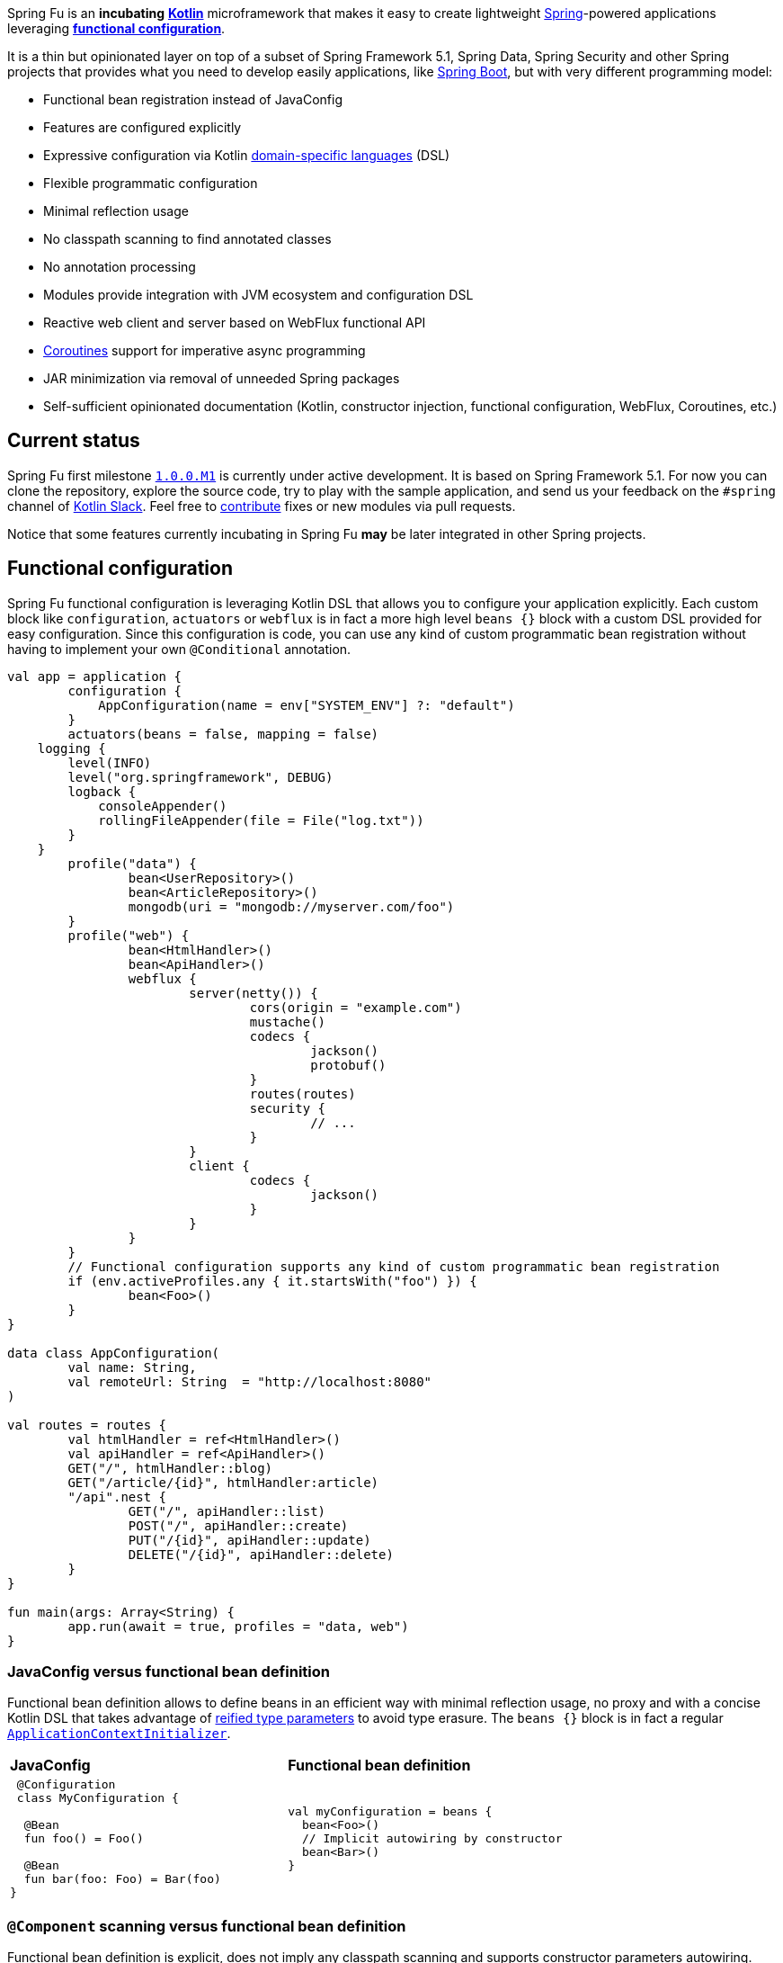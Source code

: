 Spring Fu is an **incubating** https://kotlinlang.org/[**Kotlin**] microframework that makes it easy to create lightweight https://spring.io/projects/spring-framework[Spring]-powered applications leveraging **https://spring.io/blog/2017/08/01/spring-framework-5-kotlin-apis-the-functional-way[functional configuration]**.

It is a thin but opinionated layer on top of a subset of Spring Framework 5.1, Spring Data, Spring Security and other Spring projects that provides what you need to develop easily applications, like https://github.com/spring-projects/spring-boot[Spring Boot], but with very different programming model:

* Functional bean registration instead of JavaConfig
* Features are configured explicitly
* Expressive configuration via Kotlin https://kotlinlang.org/docs/reference/type-safe-builders.html[domain-specific languages] (DSL)
* Flexible programmatic configuration
* Minimal reflection usage
* No classpath scanning to find annotated classes
* No annotation processing
* Modules provide integration with JVM ecosystem and configuration DSL
* Reactive web client and server based on WebFlux functional API
* https://github.com/Kotlin/kotlinx.coroutines/blob/master/coroutines-guide.md[Coroutines] support for imperative async programming
* JAR minimization via removal of unneeded Spring packages
* Self-sufficient opinionated documentation (Kotlin, constructor injection, functional configuration, WebFlux, Coroutines, etc.)

== Current status

Spring Fu first milestone https://github.com/sdeleuze/spring-fu/milestone/1[`1.0.0.M1`] is currently under active development. It is based on Spring Framework 5.1. For now you can clone the repository, explore the source code, try to play with the sample application, and send us your feedback on the `#spring` channel of http://slack.kotlinlang.org/[Kotlin Slack]. Feel free to https://github.com/sdeleuze/spring-fu/blob/master/CONTRIBUTING.adoc[contribute] fixes or new modules via pull requests.

Notice that some features currently incubating in Spring Fu **may** be later integrated in other Spring projects.

== Functional configuration

Spring Fu functional configuration is leveraging Kotlin DSL that allows you to configure your application explicitly. Each custom block like `configuration`, `actuators` or `webflux` is in fact a more high level `beans {}` block with a custom DSL provided for easy configuration. Since this configuration is code, you can use any kind of custom programmatic bean registration without having to implement your own `@Conditional` annotation.

```kotlin
val app = application {
	configuration {
	    AppConfiguration(name = env["SYSTEM_ENV"] ?: "default")
	}
	actuators(beans = false, mapping = false)
    logging {
        level(INFO)
        level("org.springframework", DEBUG)
        logback {
            consoleAppender()
            rollingFileAppender(file = File("log.txt"))
        }
    }
	profile("data") {
		bean<UserRepository>()
		bean<ArticleRepository>()
		mongodb(uri = "mongodb://myserver.com/foo")
	}
	profile("web") {
		bean<HtmlHandler>()
		bean<ApiHandler>()
		webflux {
			server(netty()) {
				cors(origin = "example.com")
				mustache()
				codecs {
					jackson()
					protobuf()
				}
				routes(routes)
				security {
					// ...
				}
			}
			client {
				codecs {
					jackson()
				}
			}
		}
	}
	// Functional configuration supports any kind of custom programmatic bean registration
	if (env.activeProfiles.any { it.startsWith("foo") }) {
		bean<Foo>()
	}
}

data class AppConfiguration(
	val name: String,
	val remoteUrl: String  = "http://localhost:8080"
)

val routes = routes {
	val htmlHandler = ref<HtmlHandler>()
	val apiHandler = ref<ApiHandler>()
	GET("/", htmlHandler::blog)
	GET("/article/{id}", htmlHandler:article)
	"/api".nest {
		GET("/", apiHandler::list)
		POST("/", apiHandler::create)
		PUT("/{id}", apiHandler::update)
		DELETE("/{id}", apiHandler::delete)
	}
}

fun main(args: Array<String) {
	app.run(await = true, profiles = "data, web")
}
```

=== JavaConfig versus functional bean definition

Functional bean definition allows to define beans in an efficient way with minimal reflection usage, no proxy and with a concise Kotlin DSL that takes advantage of https://kotlinlang.org/docs/reference/inline-functions.html#reified-type-parameters[reified type parameters] to avoid type erasure. The `beans {}` block is in fact a regular https://docs.spring.io/spring-framework/docs/current/javadoc-api/org/springframework/context/ApplicationContextInitializer.html[`ApplicationContextInitializer`].

|=====
a|**JavaConfig** |**Functional bean definition**
a|
```kotlin
 @Configuration
 class MyConfiguration {

  @Bean
  fun foo() = Foo()

  @Bean
  fun bar(foo: Foo) = Bar(foo)
}
```

a|
```kotlin
val myConfiguration = beans {
  bean<Foo>()
  // Implicit autowiring by constructor
  bean<Bar>()
}
|=====

=== `@Component` scanning versus functional bean definition

Functional bean definition is explicit, does not imply any classpath scanning and supports constructor parameters autowiring.

|=====
a|**`@Component` scanning** |**Functional bean definition**
a|
```kotlin
@Component
class Foo {
  // ...
}

@Component
class Bar(private val f: Foo) {
  // ...
}
```

a|
```kotlin
class Foo {
  // ...
}
class Bar(private val f: Foo) {
  // ...
}

beans {
  bean<Foo>()
  bean<Bar>()
}
|=====

=== Annotation-based controller versus Kotlin WebFlux router

Kotlin WebFlux router provides a simple but powerful way to implement your web application. HTTP API, streaming but also viw rendering are supported.

|=====
a|**Annotation-based controller** |**Kotlin WebFlux router**
a|
```kotlin
@RestController
@RequestMapping("/api/article")
class MyController(private val r: MyRepository) {

  @GetMapping("/")
  fun findAll() =
    r.findAll()

  @GetMapping("/{id}")
  fun findOne(@PathVariable id: Long) =
    repository.findById(id)
  }
}
```

a|
```kotlin
router {
  val r = ref<MyRepository>()
  "/api/article".nest {
    GET("/") {
      r.findAll()
    }
    GET("/{id}") {
      val id = it.pathVariable("id")
      r.findById(id)
    }
  }
}
|=====

== Reference documentation

https://github.com/sdeleuze/spring-fu/tree/master/core[Core]

Modules: https://github.com/sdeleuze/spring-fu/tree/master/modules/dynamic-configuration[Dynamic configuration],
https://github.com/sdeleuze/spring-fu/tree/master/modules/jackson[Jackson], https://github.com/sdeleuze/spring-fu/tree/master/modules/mongodb[MongoDB] with  https://github.com/sdeleuze/spring-fu/tree/master/modules/mongodb/coroutines[Coroutines] support, https://github.com/sdeleuze/spring-fu/tree/master/modules/mustache[Mustache], https://github.com/sdeleuze/spring-fu/tree/master/modules/test[Test], https://github.com/sdeleuze/spring-fu/tree/master/modules/webflux[WebFlux]
with https://github.com/sdeleuze/spring-fu/tree/master/modules/webflux/coroutines[Coroutines], https://github.com/sdeleuze/spring-fu/tree/master/modules/webflux/netty[Netty] and https://github.com/sdeleuze/spring-fu/tree/master/modules/webflux/tomcat[Tomcat] support,

Planned modules: CORS, security, logging, multipart, Embedded MongoDB server, Reactive SQL

== Samples

* https://github.com/sdeleuze/spring-fu/tree/master/samples/simple-webapp[Simple webapp]

== Credits

In addition to the whole Spring and Reactor teams, kudos to https://github.com/tgirard12[Thomas Girard] for its https://github.com/tgirard12/spring-webflux-kotlin-dsl[spring-webflux-kotlin-dsl] experiment that initially demonstrated this approach was possible and to https://github.com/konrad-kaminski[Konrad Kaminski] for his awesome https://github.com/konrad-kaminski/spring-kotlin-coroutine[spring-kotlin-coroutine] project.